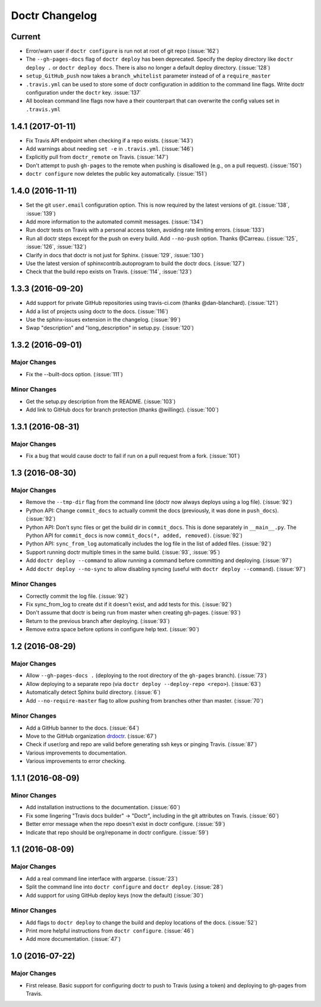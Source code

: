 =================
 Doctr Changelog
=================

Current
=======
- Error/warn user if ``doctr configure`` is run not at root of git repo
  (:issue:`162`)
- The ``--gh-pages-docs`` flag of ``doctr deploy`` has been deprecated.
  Specify the deploy directory like ``doctr deploy .`` or ``doctr deploy docs``.
  There is also no longer a default deploy directory. (:issue:`128`)
- ``setup_GitHub_push`` now takes a ``branch_whitelist`` parameter instead of
  of a ``require_master``
- ``.travis.yml`` can be used to store some of doctr configuration in addition
  to the command line flags. Write doctr configuration under the ``doctr`` key.
  :issue:`137`
- All boolean command line flags now have a their counterpart that can overwrite
  the config values set in ``.travis.yml``

1.4.1 (2017-01-11)
==================
- Fix Travis API endpoint when checking if a repo exists. (:issue:`143`)
- Add warnings about needing ``set -e`` in ``.travis.yml``. (:issue:`146`)
- Explicitly pull from ``doctr_remote`` on Travis. (:issue:`147`)
- Don't attempt to push ``gh-pages`` to the remote when pushing is disallowed
  (e.g., on a pull request). (:issue:`150`)
- ``doctr configure`` now deletes the public key automatically. (:issue:`151`)

1.4.0 (2016-11-11)
==================

- Set the git ``user.email`` configuration option. This is now required by the
  latest versions of git. (:issue:`138`, :issue:`139`)
- Add more information to the automated commit messages. (:issue:`134`)
- Run doctr tests on Travis with a personal access token, avoiding rate
  limiting errors. (:issue:`133`)
- Run all doctr steps except for the push on every build. Add ``--no-push``
  option. Thanks @Carreau. (:issue:`125`, :issue:`126`, :issue:`132`)
- Clarify in docs that doctr is not just for Sphinx. (:issue:`129`,
  :issue:`130`)
- Use the latest version of sphinxcontrib.autoprogram to build the doctr docs.
  (:issue:`127`)
- Check that the build repo exists on Travis. (:issue:`114`, :issue:`123`)

1.3.3 (2016-09-20)
==================

- Add support for private GitHub repositories using travis-ci.com (thanks
  @dan-blanchard). (:issue:`121`)
- Add a list of projects using doctr to the docs. (:issue:`116`)
- Use the sphinx-issues extension in the changelog. (:issue:`99`)
- Swap "description" and "long_description" in setup.py. (:issue:`120`)

1.3.2 (2016-09-01)
==================

Major Changes
-------------

- Fix the --built-docs option. (:issue:`111`)

Minor Changes
-------------

- Get the setup.py description from the README. (:issue:`103`)
- Add link to GitHub docs for branch protection (thanks @willingc). (:issue:`100`)

1.3.1 (2016-08-31)
==================

Major Changes
-------------

- Fix a bug that would cause doctr to fail if run on a pull request from a
  fork. (:issue:`101`)

1.3 (2016-08-30)
================

Major Changes
-------------

- Remove the ``--tmp-dir`` flag from the command line (doctr now always
  deploys using a log file). (:issue:`92`)
- Python API: Change ``commit_docs`` to actually commit the docs (previously,
  it was done in ``push_docs``). (:issue:`92`)
- Python API: Don't sync files or get the build dir in ``commit_docs``. This
  is done separately in ``__main__.py``. The Python API for ``commit_docs`` is
  now ``commit_docs(*, added, removed)``. (:issue:`92`)
- Python API: ``sync_from_log`` automatically includes the log file in the list of added
  files. (:issue:`92`)
- Support running doctr multiple times in the same build. (:issue:`93`, :issue:`95`)
- Add ``doctr deploy --command`` to allow running a command before committing
  and deploying. (:issue:`97`)
- Add ``doctr deploy --no-sync`` to allow disabling syncing (useful with
  ``doctr deploy --command``). (:issue:`97`)

Minor Changes
-------------

- Correctly commit the log file. (:issue:`92`)
- Fix sync_from_log to create dst if it doesn't exist, and add tests for this. (:issue:`92`)
- Don't assume that doctr is being run from master when creating gh-pages. (:issue:`93`)
- Return to the previous branch after deploying. (:issue:`93`)
- Remove extra space before options in configure help text. (:issue:`90`)

1.2 (2016-08-29)
================

Major Changes
-------------
- Allow ``--gh-pages-docs .`` (deploying to the root directory of the
  ``gh-pages`` branch). (:issue:`73`)
- Allow deploying to a separate repo (via ``doctr deploy --deploy-repo <repo>``). (:issue:`63`)
- Automatically detect Sphinx build directory. (:issue:`6`)
- Add ``--no-require-master`` flag to allow pushing from branches other than master. (:issue:`70`)

Minor Changes
-------------
- Add a GitHub banner to the docs. (:issue:`64`)
- Move to the GitHub organization `drdoctr <https://github.com/drdoctr>`_. (:issue:`67`)
- Check if user/org and repo are valid before generating ssh keys or pinging Travis. (:issue:`87`)
- Various improvements to documentation.
- Various improvements to error checking.

1.1.1 (2016-08-09)
==================

Minor Changes
-------------

- Add installation instructions to the documentation. (:issue:`60`)
- Fix some lingering "Travis docs builder" -> "Doctr", including in the git
  attributes on Travis. (:issue:`60`)
- Better error message when the repo doesn't exist in doctr configure. (:issue:`59`)
- Indicate that repo should be org/reponame in doctr configure. (:issue:`59`)

1.1 (2016-08-09)
================

Major Changes
-------------

- Add a real command line interface with argparse. (:issue:`23`)
- Split the command line into ``doctr configure`` and ``doctr deploy``. (:issue:`28`)
- Add support for using GitHub deploy keys (now the default) (:issue:`30`)

Minor Changes
-------------

- Add flags to ``doctr deploy`` to change the build and deploy locations of
  the docs. (:issue:`52`)
- Print more helpful instructions from ``doctr configure``. (:issue:`46`)
- Add more documentation. (:issue:`47`)

1.0 (2016-07-22)
================

Major Changes
-------------

- First release. Basic support for configuring doctr to push to Travis (using
  a token) and deploying to gh-pages from Travis.
